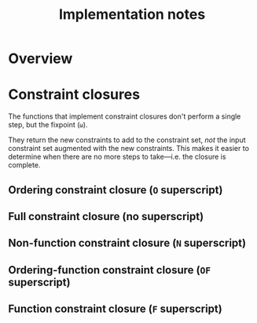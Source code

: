 #+TITLE: Implementation notes

* Overview

  #+BEGIN_SRC plantuml :file images/overview.png :exports results
    "Program" -->[1 · Initial alignment] "Initial constraint set"
    -->[2 · Ordering constraint closure] "Dependency graph constraint set"
    -->[3 · Depedency resolution] "Dependency graph"
    --> ===full_constraint_closure===
    "Initial constraint set" --> ===full_constraint_closure===
    ===full_constraint_closure=== -->[4 · Full constraint closure] "Full constraint set"
    if "5 · Immediately consistent?" then
      ->[6.1 · No · Typechecking failed] (*)
    else
      -->[6.2 · Yes · Typechecking succeeded · Type dispatch relation extraction] "Type dispatch relation"
      -->[7 · Expression dispatch relation extraction] "Expression dispatch relation"
      --> ===evaluation===
      "Program" --> ===evaluation===
      ===evaluation=== -->[8 · Evaluation] "Computation result"
    endif
  #+END_SRC

  #+RESULTS:
  [[file:images/overview.png]]

* Constraint closures

  The functions that implement constraint closures don't perform a single step,
  but the fixpoint (=ω=).

  They return the new constraints to add to the constraint set, /not/ the input
  constraint set augmented with the new constraints. This makes it easier to
  determine when there are no more steps to take---i.e. the closure is complete.

** Ordering constraint closure (=O= superscript)

   #+BEGIN_SRC plantuml :file images/ordering-constraint-closure.png :exports results
     "Initial constraint set" -->[1 · Non-function constraint closure] "Non-function-closed constraint set"
     -->[2 · Ordering-function constraint closure] "Ordering-function-closed constraint set"
     --> ===equal===
     "Initial constraint set" --> ===equal===
     if "3 · Equal?" then
       -->[4.1 · Yes] "Ordering-closed constraint set"
     else
       -->[4.2 · No · Non-function constraint closure] "Non-function-closed constraint set"
     endif
   #+END_SRC

   #+RESULTS:
   [[file:images/ordering-constraint-closure.png]]

** Full constraint closure (no superscript)

   #+BEGIN_SRC plantuml :file images/full-constraint-closure.png :exports results
     "Initial constraint set" -->[1 · Non-function constraint closure] "Non-function-closed constraint set"
     --> ===function_constraint_closure===
     "Dependency graph" --> ===function_constraint_closure===
     -->[2 · Function constraint closure] "Function-closed constraint set"
     --> ===equal===
     "Initial constraint set" --> ===equal===
     if "3 · Equal?" then
       -->[4.1 · Yes] "Fully-closed constraint set"
     else
       -->[4.2 · No · Non-function constraint closure] "Non-function-closed constraint set"
     endif
   #+END_SRC

   #+RESULTS:
   [[file:images/full-constraint-closure.png]]

** Non-function constraint closure (=N= superscript)

** Ordering-function constraint closure (=OF= superscript)

** Function constraint closure (=F= superscript)
